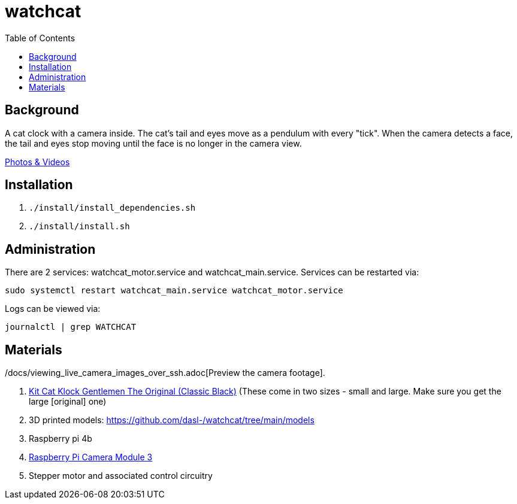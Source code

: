 # watchcat
:toc:
:toclevels: 5

## Background
A cat clock with a camera inside. The cat's tail and eyes move as a pendulum with every "tick". When the camera detects a face, the tail and eyes stop moving until the face is no longer in the camera view.

https://photos.app.goo.gl/FYvWjFjmNzPmTfJi7[Photos & Videos]

## Installation
. `./install/install_dependencies.sh`
. `./install/install.sh`

## Administration
There are 2 services: watchcat_motor.service and watchcat_main.service. Services can be restarted via:
....
sudo systemctl restart watchcat_main.service watchcat_motor.service
....

Logs can be viewed via:
....
journalctl | grep WATCHCAT
....

./docs/viewing_live_camera_images_over_ssh.adoc[Preview the camera footage].

## Materials
. https://www.amazon.com/gp/product/B0019IBD3U/ref=ppx_yo_dt_b_asin_title_o00_s00?ie=UTF8&psc=1[Kit Cat Klock Gentlemen The Original (Classic Black)] (These come in two sizes - small and large. Make sure you get the large [original] one)
. 3D printed models: https://github.com/dasl-/watchcat/tree/main/models
. Raspberry pi 4b
. https://www.pishop.us/product/raspberry-pi-camera-module-3/[Raspberry Pi Camera Module 3]
. Stepper motor and associated control circuitry

